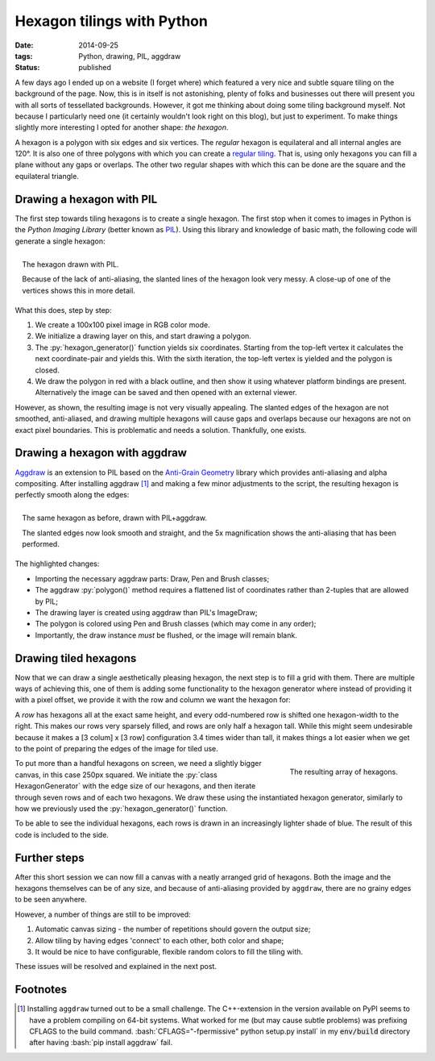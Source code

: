 Hexagon tilings with Python
###########################

:date: 2014-09-25
:tags: Python, drawing, PIL, aggdraw
:status: published

A few days ago I ended up on a website (I forget where) which featured a very nice and subtle square tiling on the background of the page. Now, this is in itself is not astonishing, plenty of folks and businesses out there will present you with all sorts of tessellated backgrounds. However, it got me thinking about doing some tiling background myself. Not because I particularly need one (it certainly wouldn't look right on this blog), but just to experiment. To make things slightly more interesting I opted for another shape: *the hexagon*.

A hexagon is a polygon with six edges and six vertices. The *regular* hexagon is equilateral and all internal angles are 120°. It is also one of three polygons with which you can create a `regular tiling`_. That is, using only hexagons you can fill a plane without any gaps or overlaps. The other two regular shapes with which this can be done are the square and the equilateral triangle.


Drawing a hexagon with PIL
==========================

The first step towards tiling hexagons is to create a single hexagon. The first stop when it comes to images in Python is the *Python Imaging Library* (better known as PIL_). Using this library and knowledge of basic math, the following code will generate a single hexagon:

.. code-block:: python
    :linenos: table

    import math
    from PIL import Image, ImageDraw

    def hexagon_generator(edge_length, offset):
      """Generator for coordinates in a hexagon."""
      x, y = offset
      for angle in range(0, 360, 60):
        x += math.cos(math.radians(angle)) * edge_length
        y += math.sin(math.radians(angle)) * edge_length
        yield x, y

    def main():
      image = Image.new('RGB', (100, 100), 'white')
      draw = ImageDraw.Draw(image)
      hexagon = hexagon_generator(40, offset=(30, 15))
      draw.polygon(list(hexagon), outline='black', fill='red')
      image.show()

.. PELICAN_END_SUMMARY

.. figure:: {filename}/images/hexagon-tiling/hexagon_pil.png
    :align: right
    :alt: A hexagon with a zoomed section showing aliasing on the slanted edges

    The hexagon drawn with PIL.

    Because of the lack of anti-aliasing, the slanted lines of the hexagon look very messy. A close-up of one of the vertices shows this in more detail.

What this does, step by step:

1. We create a 100x100 pixel image in RGB color mode.
2. We initialize a drawing layer on this, and start drawing a polygon.
3. The :py:`hexagon_generator()` function yields six coordinates. Starting from the top-left vertex it calculates the next coordinate-pair and yields this. With the sixth iteration, the top-left vertex is yielded and the polygon is closed.
4. We draw the polygon in red with a black outline, and then show it using whatever platform bindings are present. Alternatively the image can be saved and then opened with an external viewer.

However, as shown, the resulting image is not very visually appealing. The slanted edges of the hexagon are not smoothed, anti-aliased, and drawing multiple hexagons will cause gaps and overlaps because our hexagons are not on exact pixel boundaries. This is problematic and needs a solution. Thankfully, one exists.


Drawing a hexagon with aggdraw
==============================

Aggdraw_ is an extension to PIL based on the `Anti-Grain Geometry`_ library which provides anti-aliasing and alpha compositing. After installing aggdraw [#install_aggdraw]_ and making a few minor adjustments to the script, the resulting hexagon is perfectly smooth along the edges:

.. code-block:: python
    :linenos: table
    :hl_lines: 3 11 12 16 18 19

    import math
    from PIL import Image
    from aggdraw import Draw, Brush, Pen

    def hexagon_generator(edge_length, offset):
      """Generator for coordinates in a hexagon."""
      x, y = offset
      for angle in range(0, 360, 60):
        x += math.cos(math.radians(angle)) * edge_length
        y += math.sin(math.radians(angle)) * edge_length
        yield x
        yield y

    def main():
      image = Image.new('RGB', (100, 100), 'white')
      draw = Draw(image)
      hexagon = hexagon_generator(40, offset=(30, 15))
      draw.polygon(list(hexagon), Pen('black'), Brush('red'))
      draw.flush()
      image.show()

.. figure:: {filename}/images/hexagon-tiling/hexagon_aggdraw.png
    :align: right
    :alt: A hexagon with a zoomed section showing anti-aliased slanted edges

    The same hexagon as before, drawn with PIL+aggdraw.

    The slanted edges now look smooth and straight, and the 5x magnification shows the anti-aliasing that has been performed.

The highlighted changes:

* Importing the necessary aggdraw parts: Draw, Pen and Brush classes;
* The aggdraw :py:`polygon()` method requires a flattened list of coordinates rather than 2-tuples that are allowed by PIL;
* The drawing layer is created using aggdraw than PIL's ImageDraw;
* The polygon is colored using Pen and Brush classes (which may come in any order);
* Importantly, the draw instance *must* be flushed, or the image will remain blank.


Drawing tiled hexagons
======================

Now that we can draw a single aesthetically pleasing hexagon, the next step is to fill a grid with them. There are multiple ways of achieving this, one of them is adding some functionality to the hexagon generator where instead of providing it with a pixel offset, we provide it with the row and column we want the hexagon for:

.. code-block:: python
    :linenos: table

    class HexagonGenerator(object):
      """Returns a hexagon generator for hexagons of the specified size."""
      def __init__(self, edge_length):
        self.edge_length = edge_length

      @property
      def col_width(self):
        return self.edge_length * 3

      @property
      def row_height(self):
        return math.sin(math.pi / 3) * self.edge_length

      def __call__(self, row, col):
        x = (col + 0.5 * (row % 2)) * self.col_width
        y = row * self.row_height
        for angle in range(0, 360, 60):
          x += math.cos(math.radians(angle)) * self.edge_length
          y += math.sin(math.radians(angle)) * self.edge_length
          yield x
          yield y

A *row* has hexagons all at the exact same height, and every odd-numbered row is shifted one hexagon-width to the right. This makes our rows very sparsely filled, and rows are only half a hexagon tall. While this might seem undesirable because it makes a [3 colum] x [3 row] configuration 3.4 times wider than tall, it makes things a lot easier when we get to the point of preparing the edges of the image for tiled use.

.. code-block:: python
    :linenos: table

    def main():
      image = Image.new('RGB', (250, 250), 'white')
      draw = Draw(image)
      hexagon_generator = HexagonGenerator(40)
      for row in range(7):
        color = row * 10, row * 20, row * 30
        for col in range(2):
          hexagon = hexagon_generator(row, col)
          draw.polygon(list(hexagon), Brush(color))
      draw.flush()
      image.show()

.. figure:: {filename}/images/hexagon-tiling/hexagon_array.png
    :align: right
    :alt: A tiling of hexagons in increasingly lighter shades of blue.

    The resulting array of hexagons.

To put more than a handful hexagons on screen, we need a slightly bigger canvas, in this case 250px squared. We initiate the :py:`class HexagonGenerator` with the edge size of our hexagons, and then iterate through seven rows and of each two hexagons. We draw these using the instantiated hexagon generator, similarly to how we previously used the :py:`hexagon_generator()` function.

To be able to see the individual hexagons, each rows is drawn in an increasingly lighter shade of blue. The result of this code is included to the side.


Further steps
=============

After this short session we can now fill a canvas with a neatly arranged grid of hexagons. Both the image and the hexagons themselves can be of any size, and because of anti-aliasing provided by ``aggdraw``, there are no grainy edges to be seen anywhere.

However, a number of things are still to be improved:

1. Automatic canvas sizing - the number of repetitions should govern the output size;
2. Allow tiling by having edges 'connect' to each other, both color and shape;
3. It would be nice to have configurable, flexible random colors to fill the tiling with.

These issues will be resolved and explained in the next post.


Footnotes
=========

..  [#install_aggdraw] Installing ``aggdraw`` turned out to be a small challenge. The C++-extension in the version available on PyPI seems to have a problem compiling on 64-bit systems. What worked for me (but may cause subtle problems) was prefixing CFLAGS to the build command. :bash:`CFLAGS="-fpermissive" python setup.py install` in my :code:`env/build` directory after having :bash:`pip install aggdraw` fail.

..  _aggdraw: http://effbot.org/zone/pythondoc-aggdraw.htm
..  _anti-grain geometry: http://antigrain.com/about/index.html
..  _pil: http://effbot.org/imagingbook/
..  _regular tiling: http://en.wikipedia.org/wiki/Tiling_by_regular_polygons#Regular_tilings
